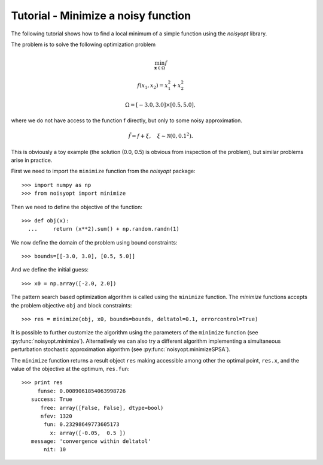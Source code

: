 Tutorial - Minimize a noisy function
====================================

The following tutorial shows how to find a local minimum of a
simple function using the `noisyopt` library.

The problem is to solve the following optimization problem

.. math::

    \min_{\boldsymbol x \in \Omega} f

    f(x_1, x_2) = x_1^2 + x_2^2

    \Omega = [-3.0, 3.0] \times [0.5, 5.0],

where we do not have access to the function f directly, but only
to some noisy approximation.

.. math::

    \tilde f = f + \xi, \quad \xi \sim \mathcal{N}(0, 0.1^2).

This is obviously a toy example (the solution (0.0, 0.5) is obvious from
inspection of the problem), but similar problems arise in practice.
    
First we need to import the ``minimize`` function from the `noisyopt` package::

  >>> import numpy as np
  >>> from noisyopt import minimize

Then we need to define the objective of the function::

  >>> def obj(x):
    ...     return (x**2).sum() + np.random.randn(1)

We now define the domain of the problem using bound constraints::

  >>> bounds=[[-3.0, 3.0], [0.5, 5.0]]

And we define the initial guess::

  >>> x0 = np.array([-2.0, 2.0])
               
The pattern search based optimization algorithm is called using the ``minimize`` function. The `minimize` functions accepts the problem objective ``obj`` and block constraints::

  >>> res = minimize(obj, x0, bounds=bounds, deltatol=0.1, errorcontrol=True)

It is possible to further customize the algorithm using the parameters of
the ``minimize`` function (see :py:func:`noisyopt.minimize`). Alternatively we can also try a different algorithm implementing a simultaneous perturbation stochastic approximation algorithm (see :py:func:`noisyopt.minimizeSPSA`).

The ``minimize`` function returns a result object ``res`` making accessible among 
other the optimal point, ``res.x``, and the value of the objective at the
optimum, ``res.fun``::

  >>> print res
       funse: 0.0089061854063998726
     success: True
        free: array([False, False], dtype=bool)
        nfev: 1320
         fun: 0.23298649773605173
           x: array([-0.05,  0.5 ])
     message: 'convergence within deltatol'
         nit: 10
